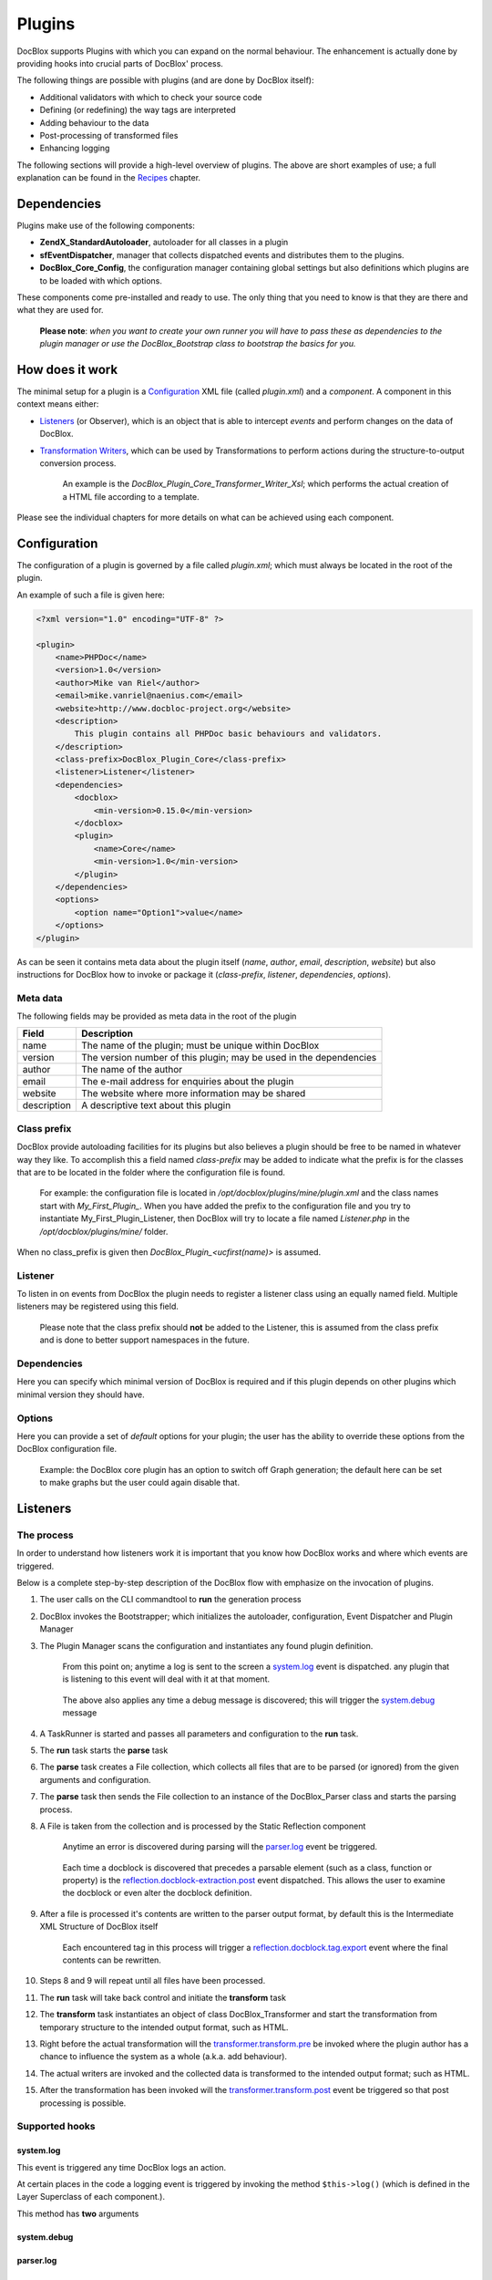 Plugins
=======

DocBlox supports Plugins with which you can expand on the normal behaviour. The
enhancement is actually done by providing hooks into crucial parts of DocBlox'
process.

The following things are possible with plugins (and are done by DocBlox itself):

* Additional validators with which to check your source code
* Defining (or redefining) the way tags are interpreted
* Adding behaviour to the data
* Post-processing of transformed files
* Enhancing logging

The following sections will provide a high-level overview of plugins. The above
are short examples of use; a full explanation can be found in the `Recipes`_
chapter.

Dependencies
------------

Plugins make use of the following components:

* **ZendX_StandardAutoloader**, autoloader for all classes in a plugin
* **sfEventDispatcher**, manager that collects dispatched events and distributes
  them to the plugins.
* **DocBlox_Core_Config**, the configuration manager containing global settings
  but also definitions which plugins are to be loaded with which options.

These components come pre-installed  and ready to use. The only thing that you
need to know is that they are there and what they are used for.

    **Please note**: *when you want to create your own runner you will have
    to pass these as dependencies to the plugin manager or use the
    DocBlox_Bootstrap class to bootstrap the basics for you.*

How does it work
----------------

The minimal setup for a plugin is a `Configuration`_ XML file (called *plugin.xml*)
and a *component*.
A component in this context means either:

* `Listeners`_ (or Observer), which is an object that is able to intercept *events*
  and perform changes on the data of DocBlox.
* `Transformation Writers`_, which can be used by Transformations to perform
  actions during the structure-to-output conversion process.

      An example is the *DocBlox_Plugin_Core_Transformer_Writer_Xsl*; which
      performs the actual creation of a HTML file according to a template.

Please see the individual chapters for more details on what can be achieved
using each component.

Configuration
-------------

The configuration of a plugin is governed by a file called *plugin.xml*; which
must always be located in the root of the plugin.

An example of such a file is given here:

.. code-block:: xml

    <?xml version="1.0" encoding="UTF-8" ?>

    <plugin>
        <name>PHPDoc</name>
        <version>1.0</version>
        <author>Mike van Riel</author>
        <email>mike.vanriel@naenius.com</email>
        <website>http://www.docbloc-project.org</website>
        <description>
            This plugin contains all PHPDoc basic behaviours and validators.
        </description>
        <class-prefix>DocBlox_Plugin_Core</class-prefix>
        <listener>Listener</listener>
        <dependencies>
            <docblox>
                <min-version>0.15.0</min-version>
            </docblox>
            <plugin>
                <name>Core</name>
                <min-version>1.0</min-version>
            </plugin>
        </dependencies>
        <options>
            <option name="Option1">value</name>
        </options>
    </plugin>

As can be seen it contains meta data about the plugin itself (*name*, *author*,
*email*, *description*, *website*) but also instructions for DocBlox how to
invoke or package it (*class-prefix*, *listener*, *dependencies*, *options*).

Meta data
~~~~~~~~~

The following fields may be provided as meta data in the root of the plugin

=========== ==================================================================
Field       Description
=========== ==================================================================
name        The name of the plugin; must be unique within DocBlox
version     The version number of this plugin; may be used in the dependencies
author      The name of the author
email       The e-mail address for enquiries about the plugin
website     The website where more information may be shared
description A descriptive text about this plugin
=========== ==================================================================

Class prefix
~~~~~~~~~~~~

DocBlox provide autoloading facilities for its plugins but also believes a
plugin should be free to be named in whatever way they like.
To accomplish this a field named *class-prefix* may be added to indicate what
the prefix is for the classes that are to be located in the folder where the
configuration file is found.

    For example: the configuration file is located in
    */opt/docblox/plugins/mine/plugin.xml* and the class names start with
    `My_First_Plugin_`. When you have added the prefix to the configuration file
    and you try to instantiate My_First_Plugin_Listener, then DocBlox will try
    to locate a file named *Listener.php* in the */opt/docblox/plugins/mine/*
    folder.

When no class_prefix is given then `DocBlox_Plugin_<ucfirst(name)>` is assumed.

Listener
~~~~~~~~

To listen in on events from DocBlox the plugin needs to register a listener class
using an equally named field. Multiple listeners may be registered using this
field.

    Please note that the class prefix should **not** be added to the Listener,
    this is assumed from the class prefix and is done to better support
    namespaces in the future.

Dependencies
~~~~~~~~~~~~

Here you can specify which minimal version of DocBlox is required and if
this plugin depends on other plugins which minimal version they should have.

Options
~~~~~~~

Here you can provide a set of *default* options for your plugin; the user
has the ability to override these options from the DocBlox configuration file.

    Example: the DocBlox core plugin has an option to switch off Graph
    generation; the default here can be set to make graphs but the user could
    again disable that.

Listeners
---------

The process
~~~~~~~~~~~

In order to understand how listeners work it is important that you know how
DocBlox works and where which events are triggered.

Below is a complete step-by-step description of the DocBlox flow with emphasize
on the invocation of plugins.

.. uml::

    scale 0.6

    (*) --> "2. Bootstrap"
    "2. Bootstrap" --> "3. Load plugins"
    "3. Load plugins" --> "4. Execute 'run'"
    "4. Execute 'run'" --> "5. Execute 'parse'"
    "5. Execute 'parse'" -> "6. Collect files"
    "5. Execute 'parse'" --> "11. Return to 'run'"
    "6. Collect files" --> "7. Invokes Parser"
    "7. Invokes Parser" --> "8. Analyze sourcefile"
    note bottom: reflection.docblock-extraction.post
    "8. Analyze sourcefile" --> "9. Store structure"
    note bottom: reflection.docblock.tag.export
    if "Files left to analyze" then
      -->[true] "8. Analyze sourcefile"
    else
      -->[false] "10. Continue"
    endif
    "10. Continue" -left-> "11. Return to 'run'"
    "11. Return to 'run'" --> "11b. Execute 'transform'"
    "11b. Execute 'transform'" -> "12. Starts transformation process"
    "12. Starts transformation process" --> "13. Apply behaviours"
    note left: transformer.transform.pre
    "13. Apply behaviours" --> "14. Execute the transformations"
    "14. Execute the transformations" --> "15. Call post-processing"
    note bottom: transformer.transform.post
    "15. Call post-processing" -left-> "16. Return to 'run'"
    "16. Return to 'run'" --> (*)

    "11b. Execute 'transform'" --> "16. Return to 'run'"

1. The user calls on the CLI commandtool to **run** the generation process
2. DocBlox invokes the Bootstrapper; which initializes the autoloader,
   configuration, Event Dispatcher and Plugin Manager
3. The Plugin Manager scans the configuration and instantiates any found plugin
   definition.

       From this point on; anytime a log is sent to the screen a `system.log`_
       event is dispatched. any plugin that is listening to this event will
       deal with it at that moment.

   ..

       The above also applies any time a debug message is discovered; this will
       trigger the `system.debug`_ message

4. A TaskRunner is started and passes all parameters and configuration to
   the **run** task.
5. The **run** task starts the **parse** task
6. The **parse** task creates a File collection, which collects all files that
   are to be parsed (or ignored) from the given arguments and configuration.
7. The **parse** task then sends the File collection to an instance of the
   DocBlox_Parser class and starts the parsing process.
8. A File is taken from the collection and is processed by the Static
   Reflection component

       Anytime an error is discovered during parsing will the `parser.log`_ event
       be triggered.

   ..

       Each time a docblock is discovered that precedes a parsable element (such
       as a class, function or property) is the `reflection.docblock-extraction.post`_
       event dispatched. This allows the user to examine the docblock or even alter
       the docblock definition.

9. After a file is processed it's contents are written to the parser output format,
   by default this is the Intermediate XML Structure of DocBlox itself

       Each encountered tag in this process will trigger a
       `reflection.docblock.tag.export`_ event where the final contents can be
       rewritten.

10. Steps 8 and 9 will repeat until all files have been processed.
11. The **run** task will take back control and initiate the **transform** task
12. The **transform** task instantiates an object of class DocBlox_Transformer
    and start the transformation from temporary structure to the intended
    output format, such as HTML.
13. Right before the actual transformation will the `transformer.transform.pre`_
    be invoked where the plugin author has a chance to influence the system as a
    whole (a.k.a. add behaviour).
14. The actual writers are invoked and the collected data is transformed to
    the intended output format; such as HTML.
15. After the transformation has been invoked will the
    `transformer.transform.post`_ event be triggered so that post processing is
    possible.

Supported hooks
~~~~~~~~~~~~~~~

system.log
##########

This event is triggered any time DocBlox logs an action.

At certain places in the code a logging event is triggered by invoking the method
``$this->log()`` (which is defined in the Layer Superclass of each component.).

This method has **two** arguments

system.debug
############

parser.log
##########

reflection.docblock-extraction.post
###################################

reflection.docblock.tag.export
##############################

transformer.transform.pre
#########################

transformer.transform.post
##########################


Recipes
~~~~~~~

Adding a docblock validation
############################

Streaming parser errors to a file
#################################

Removing a all tags of a specific type
######################################

Transformation Writers
----------------------